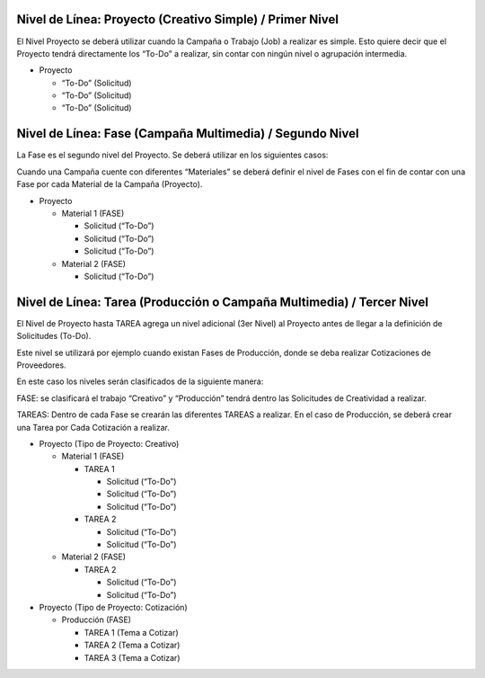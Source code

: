 .. |Pestaña Tarea| image:: resource/task-tab-project.png

**Nivel de Línea: Proyecto (Creativo Simple) / Primer Nivel**
^^^^^^^^^^^^^^^^^^^^^^^^^^^^^^^^^^^^^^^^^^^^^^^^^^^^^^^^^^^^^

El Nivel Proyecto se deberá utilizar cuando la Campaña o Trabajo (Job) a
realizar es simple. Esto quiere decir que el Proyecto tendrá
directamente los “To-Do” a realizar, sin contar con ningún nivel o
agrupación intermedia.

-  Proyecto

   -  “To-Do” (Solicitud)
   -  “To-Do” (Solicitud)
   -  “To-Do” (Solicitud)

**Nivel de Línea: Fase (Campaña Multimedia) / Segundo Nivel**
^^^^^^^^^^^^^^^^^^^^^^^^^^^^^^^^^^^^^^^^^^^^^^^^^^^^^^^^^^^^^

La Fase es el segundo nivel del Proyecto. Se deberá utilizar en los
siguientes casos:

Cuando una Campaña cuente con diferentes “Materiales” se deberá definir
el nivel de Fases con el fin de contar con una Fase por cada Material de
la Campaña (Proyecto).

-  Proyecto

   -  Material 1 (FASE)

      -  Solicitud (“To-Do”)
      -  Solicitud (“To-Do”)
      -  Solicitud (“To-Do”)

   -  Material 2 (FASE)

      -  Solicitud (“To-Do”)

**Nivel de Línea: Tarea (Producción o Campaña Multimedia) / Tercer Nivel**
^^^^^^^^^^^^^^^^^^^^^^^^^^^^^^^^^^^^^^^^^^^^^^^^^^^^^^^^^^^^^^^^^^^^^^^^^^

El Nivel de Proyecto hasta TAREA agrega un nivel adicional (3er Nivel)
al Proyecto antes de llegar a la definición de Solicitudes (To-Do).

Este nivel se utilizará por ejemplo cuando existan Fases de Producción,
donde se deba realizar Cotizaciones de Proveedores.

En este caso los niveles serán clasificados de la siguiente manera:

FASE: se clasificará el trabajo “Creativo” y “Producción” tendrá dentro
las Solicitudes de Creatividad a realizar.

TAREAS: Dentro de cada Fase se crearán las diferentes TAREAS a realizar.
En el caso de Producción, se deberá crear una Tarea por Cada Cotización
a realizar.

-  Proyecto (Tipo de Proyecto: Creativo)

   -  Material 1 (FASE)

      -  TAREA 1

         -  Solicitud (“To-Do”)
         -  Solicitud (“To-Do”)
         -  Solicitud (“To-Do”)

      -  TAREA 2

         -  Solicitud (“To-Do”)
         -  Solicitud (“To-Do”)

   -  Material 2 (FASE)

      -  TAREA 2

         -  Solicitud (“To-Do”)
         -  Solicitud (“To-Do”)

-  Proyecto (Tipo de Proyecto: Cotización)

   -  Producción (FASE)

      -  TAREA 1 (Tema a Cotizar)
      -  TAREA 2 (Tema a Cotizar)
      -  TAREA 3 (Tema a Cotizar)

|Pestaña Tarea|